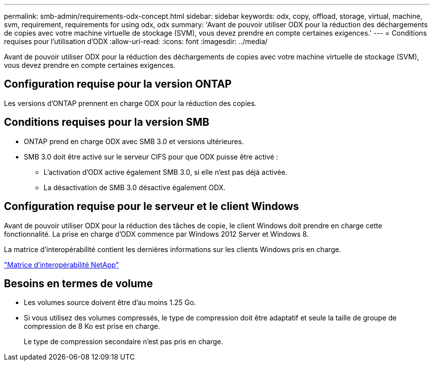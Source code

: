 ---
permalink: smb-admin/requirements-odx-concept.html 
sidebar: sidebar 
keywords: odx, copy, offload, storage, virtual, machine, svm, requirement, requirements for using odx, odx 
summary: 'Avant de pouvoir utiliser ODX pour la réduction des déchargements de copies avec votre machine virtuelle de stockage (SVM), vous devez prendre en compte certaines exigences.' 
---
= Conditions requises pour l'utilisation d'ODX
:allow-uri-read: 
:icons: font
:imagesdir: ../media/


[role="lead"]
Avant de pouvoir utiliser ODX pour la réduction des déchargements de copies avec votre machine virtuelle de stockage (SVM), vous devez prendre en compte certaines exigences.



== Configuration requise pour la version ONTAP

Les versions d'ONTAP prennent en charge ODX pour la réduction des copies.



== Conditions requises pour la version SMB

* ONTAP prend en charge ODX avec SMB 3.0 et versions ultérieures.
* SMB 3.0 doit être activé sur le serveur CIFS pour que ODX puisse être activé :
+
** L'activation d'ODX active également SMB 3.0, si elle n'est pas déjà activée.
** La désactivation de SMB 3.0 désactive également ODX.






== Configuration requise pour le serveur et le client Windows

Avant de pouvoir utiliser ODX pour la réduction des tâches de copie, le client Windows doit prendre en charge cette fonctionnalité. La prise en charge d'ODX commence par Windows 2012 Server et Windows 8.

La matrice d'interopérabilité contient les dernières informations sur les clients Windows pris en charge.

https://mysupport.netapp.com/matrix["Matrice d'interopérabilité NetApp"^]



== Besoins en termes de volume

* Les volumes source doivent être d'au moins 1.25 Go.
* Si vous utilisez des volumes compressés, le type de compression doit être adaptatif et seule la taille de groupe de compression de 8 Ko est prise en charge.
+
Le type de compression secondaire n'est pas pris en charge.


